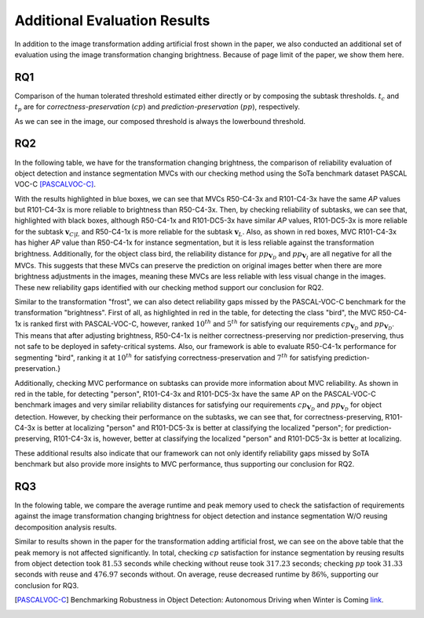 *****************************
Additional Evaluation Results
*****************************

In addition to the image transformation adding artificial frost shown in the paper, we also conducted an additional set of evaluation using the image transformation changing brightness. 
Because of page limit of the paper, we show them here.

RQ1
====
Comparison of the human tolerated threshold estimated either directly or by composing the subtask thresholds. :math:`t_{c}` and :math:`t_{p}` are for *correctness-preservation* (:math:`cp`) and *prediction-preservation* (:math:`pp`), respectively. 

.. image:: images/RQ1_brightness.png
  :alt: results for RQ1 specific to brightness

As we can see in the image, our composed threshold is always the lowerbound threshold.

RQ2
===
In the following table, we have for the transformation changing brightness, the comparison of reliability evaluation of object detection and instance segmentation MVCs with our checking method using the SoTa benchmark dataset PASCAL VOC-C [PASCALVOC-C]_.

.. image:: images/rq2b.png
  :alt: RQ2 table with brightness

With the results highlighted in blue boxes, we can see that MVCs R50-C4-3x and R101-C4-3x have the same *AP* values but R101-C4-3x is more reliable to brightness than R50-C4-3x. Then, by checking reliability of subtasks, we can see that, highlighted with black boxes, although R50-C4-1x and R101-DC5-3x have similar *AP* values, R101-DC5-3x is more reliable for the subtask :math:`\mathbf{v}_{C|L}` and R50-C4-1x is more reliable for the subtask :math:`\mathbf{v}_L`. Also, as shown in red boxes, MVC R101-C4-3x has higher *AP* value than R50-C4-1x for instance segmentation, but it is less reliable against the transformation brightness. Additionally, for the object class bird, the reliability distance for :math:`pp_{\mathbf{V}_D}` and :math:`pp_{\mathbf{V}_I}` are all negative for all the MVCs. This suggests that these MVCs can preserve the prediction on original images better when there are more brightness adjustments in the images, meaning these MVCs are less reliable with less visual change in the images. These new reliability gaps identified with our checking method support our conclusion for RQ2.

Similar to the transformation "frost", we can also detect reliability gaps missed by the PASCAL-VOC-C benchmark for the transformation "brightness". First of all, as highlighted in red in the table, for detecting the class "bird", the MVC R50-C4-1x is ranked first with PASCAL-VOC-C, however, ranked :math:`10^{th}` and :math:`5^{th}` for satisfying our requirements :math:`cp_{\mathbf{V}_D}` and :math:`pp_{\mathbf{V}_D}`. This means that after adjusting brightness, R50-C4-1x is neither correctness-preserving nor prediction-preserving, thus not safe to be deployed in safety-critical systems. Also, our framework is able to evaluate R50-C4-1x performance for segmenting "bird", ranking it at :math:`10^{th}` for satisfying correctness-preservation and :math:`7^{th}` for satisfying prediction-preservation.}

Additionally, checking MVC performance on subtasks can provide more information about MVC reliability. As shown in red in the table, for detecting "person", R101-C4-3x and R101-DC5-3x have the same AP on the PASCAL-VOC-C benchmark images and very similar reliability distances for satisfying our requirements :math:`cp_{\mathbf{V}_D}` and :math:`pp_{\mathbf{V}_D}` for object detection. However, by checking their performance on the subtasks, we can see that, for correctness-preserving, R101-C4-3x is better at localizing "person" and R101-DC5-3x is better at classifying the localized "person"; for prediction-preserving, R101-C4-3x is, however, better at classifying the localized "person" and R101-DC5-3x is better at localizing. 

These additional results also indicate that our framework can not only identify reliability gaps missed by SoTA benchmark but also provide more insights to MVC performance, thus supporting our conclusion for RQ2.

RQ3
===
In the folowing table, we compare the average runtime and peak memory used to check the satisfaction of requirements against the image transformation changing brightness for object detection and instance segmentation W/O reusing decomposition analysis results.

.. image:: images/r3b.png
  :alt: RQ3 table with brightness

Similar to results shown in the paper for the transformation adding artificial frost, we can see on the above table that the peak memory is not affected significantly. In total, checking :math:`cp` satisfaction for instance segmentation  by reusing results from object detection took :math:`81.53` seconds while checking without reuse took :math:`317.23` seconds; checking :math:`pp` took :math:`31.33` seconds with reuse and :math:`476.97` seconds without.
On average, reuse decreased runtime by :math:`86\%`, supporting our conclusion for RQ3. 



..  [PASCALVOC-C] Benchmarking Robustness in Object Detection: Autonomous Driving when Winter is Coming `link <https://arxiv.org/abs/1907.07484>`_.
